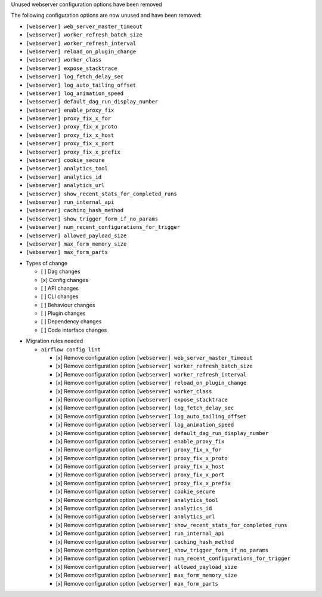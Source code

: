 Unused webserver configuration options have been removed

The following configuration options are now unused and have been removed:

- ``[webserver] web_server_master_timeout``
- ``[webserver] worker_refresh_batch_size``
- ``[webserver] worker_refresh_interval``
- ``[webserver] reload_on_plugin_change``
- ``[webserver] worker_class``
- ``[webserver] expose_stacktrace``
- ``[webserver] log_fetch_delay_sec``
- ``[webserver] log_auto_tailing_offset``
- ``[webserver] log_animation_speed``
- ``[webserver] default_dag_run_display_number``
- ``[webserver] enable_proxy_fix``
- ``[webserver] proxy_fix_x_for``
- ``[webserver] proxy_fix_x_proto``
- ``[webserver] proxy_fix_x_host``
- ``[webserver] proxy_fix_x_port``
- ``[webserver] proxy_fix_x_prefix``
- ``[webserver] cookie_secure``
- ``[webserver] analytics_tool``
- ``[webserver] analytics_id``
- ``[webserver] analytics_url``
- ``[webserver] show_recent_stats_for_completed_runs``
- ``[webserver] run_internal_api``
- ``[webserver] caching_hash_method``
- ``[webserver] show_trigger_form_if_no_params``
- ``[webserver] num_recent_configurations_for_trigger``
- ``[webserver] allowed_payload_size``
- ``[webserver] max_form_memory_size``
- ``[webserver] max_form_parts``

* Types of change

  * [ ] Dag changes
  * [x] Config changes
  * [ ] API changes
  * [ ] CLI changes
  * [ ] Behaviour changes
  * [ ] Plugin changes
  * [ ] Dependency changes
  * [ ] Code interface changes

.. List the migration rules needed for this change (see https://github.com/apache/airflow/issues/41641)

* Migration rules needed

  * ``airflow config lint``

    * [x] Remove configuration option ``[webserver] web_server_master_timeout``
    * [x] Remove configuration option ``[webserver] worker_refresh_batch_size``
    * [x] Remove configuration option ``[webserver] worker_refresh_interval``
    * [x] Remove configuration option ``[webserver] reload_on_plugin_change``
    * [x] Remove configuration option ``[webserver] worker_class``
    * [x] Remove configuration option ``[webserver] expose_stacktrace``
    * [x] Remove configuration option ``[webserver] log_fetch_delay_sec``
    * [x] Remove configuration option ``[webserver] log_auto_tailing_offset``
    * [x] Remove configuration option ``[webserver] log_animation_speed``
    * [x] Remove configuration option ``[webserver] default_dag_run_display_number``
    * [x] Remove configuration option ``[webserver] enable_proxy_fix``
    * [x] Remove configuration option ``[webserver] proxy_fix_x_for``
    * [x] Remove configuration option ``[webserver] proxy_fix_x_proto``
    * [x] Remove configuration option ``[webserver] proxy_fix_x_host``
    * [x] Remove configuration option ``[webserver] proxy_fix_x_port``
    * [x] Remove configuration option ``[webserver] proxy_fix_x_prefix``
    * [x] Remove configuration option ``[webserver] cookie_secure``
    * [x] Remove configuration option ``[webserver] analytics_tool``
    * [x] Remove configuration option ``[webserver] analytics_id``
    * [x] Remove configuration option ``[webserver] analytics_url``
    * [x] Remove configuration option ``[webserver] show_recent_stats_for_completed_runs``
    * [x] Remove configuration option ``[webserver] run_internal_api``
    * [x] Remove configuration option ``[webserver] caching_hash_method``
    * [x] Remove configuration option ``[webserver] show_trigger_form_if_no_params``
    * [x] Remove configuration option ``[webserver] num_recent_configurations_for_trigger``
    * [x] Remove configuration option ``[webserver] allowed_payload_size``
    * [x] Remove configuration option ``[webserver] max_form_memory_size``
    * [x] Remove configuration option ``[webserver] max_form_parts``

